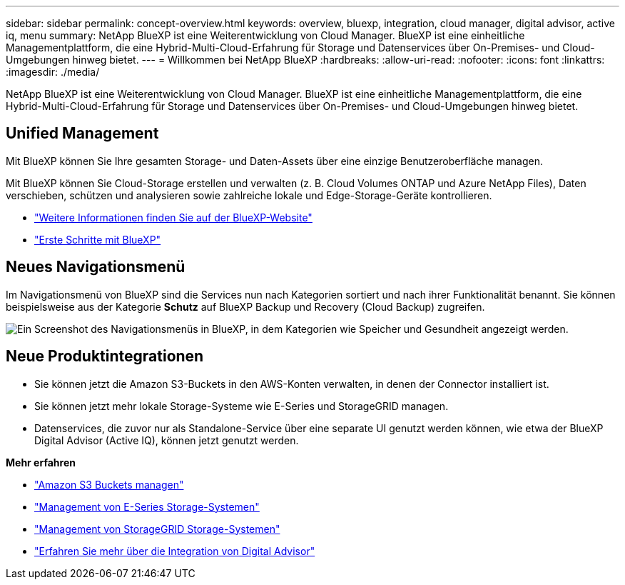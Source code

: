 ---
sidebar: sidebar 
permalink: concept-overview.html 
keywords: overview, bluexp, integration, cloud manager, digital advisor, active iq, menu 
summary: NetApp BlueXP ist eine Weiterentwicklung von Cloud Manager. BlueXP ist eine einheitliche Managementplattform, die eine Hybrid-Multi-Cloud-Erfahrung für Storage und Datenservices über On-Premises- und Cloud-Umgebungen hinweg bietet. 
---
= Willkommen bei NetApp BlueXP
:hardbreaks:
:allow-uri-read: 
:nofooter: 
:icons: font
:linkattrs: 
:imagesdir: ./media/


[role="lead"]
NetApp BlueXP ist eine Weiterentwicklung von Cloud Manager. BlueXP ist eine einheitliche Managementplattform, die eine Hybrid-Multi-Cloud-Erfahrung für Storage und Datenservices über On-Premises- und Cloud-Umgebungen hinweg bietet.



== Unified Management

Mit BlueXP können Sie Ihre gesamten Storage- und Daten-Assets über eine einzige Benutzeroberfläche managen.

Mit BlueXP können Sie Cloud-Storage erstellen und verwalten (z. B. Cloud Volumes ONTAP und Azure NetApp Files), Daten verschieben, schützen und analysieren sowie zahlreiche lokale und Edge-Storage-Geräte kontrollieren.

* https://cloud.netapp.com["Weitere Informationen finden Sie auf der BlueXP-Website"^]
* https://docs.netapp.com/us-en/cloud-manager-setup-admin/index.html["Erste Schritte mit BlueXP"^]




== Neues Navigationsmenü

Im Navigationsmenü von BlueXP sind die Services nun nach Kategorien sortiert und nach ihrer Funktionalität benannt. Sie können beispielsweise aus der Kategorie *Schutz* auf BlueXP Backup und Recovery (Cloud Backup) zugreifen.

image:screenshot-navigation-menu.png["Ein Screenshot des Navigationsmenüs in BlueXP, in dem Kategorien wie Speicher und Gesundheit angezeigt werden."]



== Neue Produktintegrationen

* Sie können jetzt die Amazon S3-Buckets in den AWS-Konten verwalten, in denen der Connector installiert ist.
* Sie können jetzt mehr lokale Storage-Systeme wie E-Series und StorageGRID managen.
* Datenservices, die zuvor nur als Standalone-Service über eine separate UI genutzt werden können, wie etwa der BlueXP Digital Advisor (Active IQ), können jetzt genutzt werden.


*Mehr erfahren*

* https://docs.netapp.com/us-en/bluexp-s3-storage/index.html["Amazon S3 Buckets managen"^]
* https://docs.netapp.com/us-en/cloud-manager-e-series/index.html["Management von E-Series Storage-Systemen"^]
* https://docs.netapp.com/us-en/cloud-manager-storagegrid/index.html["Management von StorageGRID Storage-Systemen"^]
* https://docs.netapp.com/us-en/active-iq/digital-advisor-integration-with-bluexp.html["Erfahren Sie mehr über die Integration von Digital Advisor"^]

